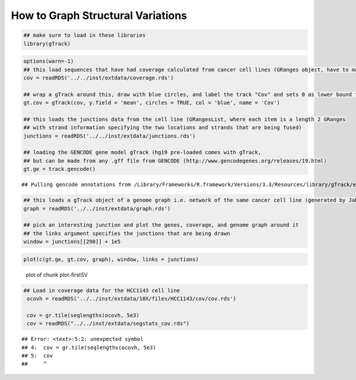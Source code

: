 How to Graph Structural Variations
=====================================



.. sourcecode:: r
    

    ## make sure to load in these libraries
    library(gTrack)



.. sourcecode:: r
    

    options(warn=-1)
    ## this load sequences that have had coverage calculated from cancer cell lines (GRanges object, have to make into a gTrack)
    cov = readRDS('../../inst/extdata/coverage.rds')
    
    ## wrap a gTrack around this, draw with blue circles, and label the track "Cov" and sets 0 as lower bound for all views 
    gt.cov = gTrack(cov, y.field = 'mean', circles = TRUE, col = 'blue', name = 'Cov')
    
    ## this loads the junctions data from the cell line (GRangesList, where each item is a length 2 GRanges
    ## with strand information specifying the two locations and strands that are being fused) 
    junctions = readRDS('../../inst/extdata/junctions.rds')
    
    ## loading the GENCODE gene model gTrack (hg19 pre-loaded comes with gTrack,
    ## but can be made from any .gff file from GENCODE (http://www.gencodegenes.org/releases/19.html)
    gt.ge = track.gencode()


::

    ## Pulling gencode annotations from /Library/Frameworks/R.framework/Versions/3.3/Resources/library/gTrack/extdata/gencode.composite.collapsed.rds


.. sourcecode:: r
    

    ## this loads a gTrack object of a genome graph i.e. network of the same cancer cell line (generated by JaBba)
    graph = readRDS('../../inst/extdata/graph.rds')
    
    ## pick an interesting junction and plot the genes, coverage, and genome graph around it
    ## the links argument specifies the junctions that are being drawn
    window = junctions[[290]] + 1e5



.. sourcecode:: r
    

    plot(c(gt.ge, gt.cov, graph), window, links = junctions)

.. figure:: figure/plot-firstSV-1.png
    :alt: plot of chunk plot-firstSV

    plot of chunk plot-firstSV


.. sourcecode:: r
    

    ## Load in coverage data for the HCC1143 cell line 
     ocovh = readRDS('../../inst/extdata/10X/files/HCC1143/cov/cov.rds')
    
     cov = gr.tile(seqlengths(ocovh, 5e3)
     cov = readRDS("../../inst/extdata/segstats_cov.rds")


::

    ## Error: <text>:5:2: unexpected symbol
    ## 4:  cov = gr.tile(seqlengths(ocovh, 5e3)
    ## 5:  cov
    ##     ^


